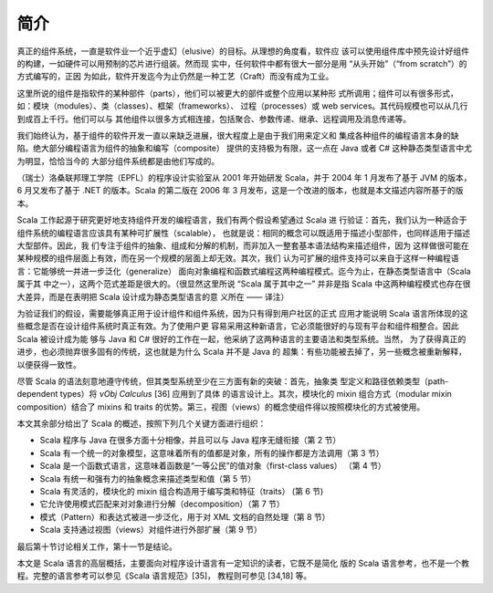 .. raw:: latex

    \setcounter{secnumdepth}{2}

简介
------

真正的组件系统，一直是软件业一个近乎虚幻（elusive）的目标。从理想的角度看，软件应
该可以使用组件库中预先设计好组件的构建，一如硬件可以用预制的芯片进行组装。然而现
实中，任何软件中都有很大一部分是用 “从头开始”（“from scratch”）的方式编写的，正因
为如此，软件开发迄今为止仍然是一种工艺（Craft）而没有成为工业。

这里所说的组件是指软件的某种部件（parts），他们可以被更大的部件或整个应用以某种形
式所调用；组件可以有很多形式，如：模块（modules）、类（classes）、框架（frameworks）、
过程（processes）或 web services。其代码规模也可以从几行到成百上千行。他们可以与
其他组件以很多方式相连接，包括聚合、参数传递、继承、远程调用及消息传递等。

我们始终认为，基于组件的软件开发一直以来缺乏进展，很大程度上是由于我们用来定义和
集成各种组件的编程语言本身的缺陷。绝大部分编程语言为组件的抽象和编写（composite）
提供的支持极为有限，这一点在 Java 或者 C# 这种静态类型语言中尤为明显，恰恰当今的
大部分组件系统都是由他们写成的。

（瑞士）洛桑联邦理工学院（EPFL）的程序设计实验室从 2001 年开始研发 Scala，并于 
2004 年 1 月发布了基于 JVM 的版本，6 月又发布了基于 .NET 的版本。Scala 的第二版在 
2006 年 3 月发布，这是一个改进的版本，也就是本文描述内容所基于的版本。

Scala 工作起源于研究更好地支持组件开发的编程语言，我们有两个假设希望通过 Scala 进
行验证：首先，我们认为一种适合于组件系统的编程语言应该具有某种可扩展性（scalable），
也就是说：相同的概念可以既适用于描述小型部件，也同样适用于描述大型部件。因此，我
们专注于组件的抽象、组成和分解的机制，而非加入一整套基本语法结构来描述组件，因为
这样做很可能在某种规模的组件层面上有效，而在另一个规模的层面上却无效。其次，我们
认为可扩展的组件支持可以来自于这样一种编程语言：它能够统一并进一步泛化（generalize）
面向对象编程和函数式编程这两种编程模式。迄今为止，在静态类型语言中（Scala 属于其
中之一），这两个范式差距是很大的。（很显然这里所说 “Scala 属于其中之一” 并非是指 
Scala 中这两种编程模式也存在很大差异，而是在表明把 Scala 设计成为静态类型语言的意
义所在 —— 译注）

为验证我们的假设，需要能够真正用于设计组件和组件系统，因为只有得到用户社区的正式
应用才能说明 Scala 语言所体现的这些概念是否在设计组件系统时真正有效。为了使用户更
容易采用这种新语言，它必须能很好的与现有平台和组件相整合。因此 Scala 被设计成为能
够与 Java 和 C# 很好的工作在一起，他采纳了这两种语言的主要语法和类型系统。当然，
为了获得真正的进步，也必须抛弃很多固有的传统，这也就是为什么 Scala 并不是 Java 的
超集：有些功能被去掉了，另一些概念被重新解释，以便获得一致性。

尽管 Scala 的语法刻意地遵守传统，但其类型系统至少在三方面有新的突破：首先，抽象类
型定义和路径依赖类型（path-dependent types）将 *νObj Calculus* [36] 应用到了具体
的语言设计上。其次，模块化的 mixin 组合方式（modular mixin composition）结合了 
mixins 和 traits 的优势。第三，视图（views）的概念使组件得以按照模块化的方式被使用。

本文其余部分给出了 Scala 的概述，按照下列几个关键方面进行组织：

-  Scala 程序与 Java 在很多方面十分相像，并且可以与 Java 程序无缝衔接（第 2 节）
-  Scala 有一个统一的对象模型，这意味着所有的值都是对象，所有的操作都是方法调用（第
   3 节）
-  Scala 是一个函数式语言，这意味着函数是“一等公民”的值对象（first-class values）
   （第 4 节）
-  Scala 有统一和强有力的抽象概念来描述类型和值（第 5 节）
-  Scala 有灵活的，模块化的 mixin 组合构造用于编写类和特征（traits） (第 6 节)
-  它允许使用模式匹配来对对象进行分解（decomposition）（第 7 节）
-  模式（Pattern）和表达式被进一步泛化，用于对 XML 文档的自然处理（第 8 节）
-  Scala 支持通过视图（views）对组件进行外部扩展（第 9 节）

最后第十节讨论相关工作，第十一节是结论。

本文是 Scala 语言的高层概括，主要面向对程序设计语言有一定知识的读者，它既不是简化
版的 Scala 语言参考，也不是一个教程。完整的语言参考可以参见《Scala 语言规范》[35]，
教程则可参见 [34,18] 等。
